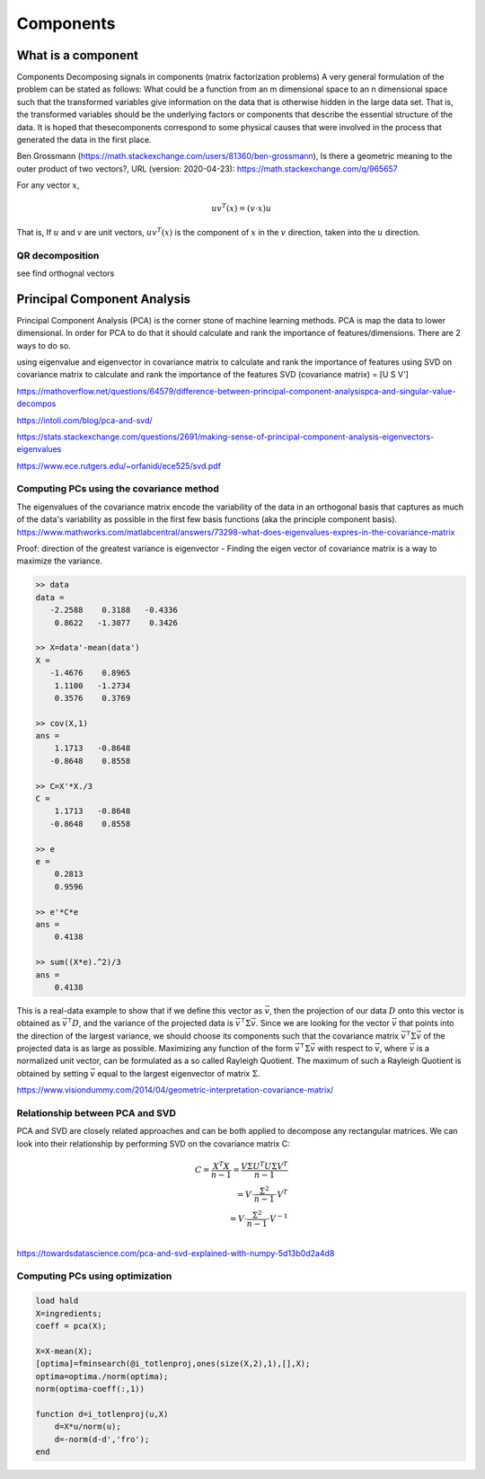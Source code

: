.. _chapter_components:


**********
Components
**********


What is a component
===================

Components
Decomposing signals in components (matrix factorization problems) A very general formulation of the problem can be stated as follows: What could be a function from an m dimensional space to an n dimensional space such that the transformed variables give information on the data that is otherwise hidden in the large data set. That is, the transformed variables should be the underlying factors or components that describe the essential structure of the data. It is hoped that thesecomponents correspond to some physical causes that were involved in the process that generated the data in the first place.

Ben Grossmann (https://math.stackexchange.com/users/81360/ben-grossmann), Is there a geometric meaning to the outer product of two vectors?, URL (version: 2020-04-23): https://math.stackexchange.com/q/965657


For any vector :math:`x`,

.. math:: uv^T(x)=(v \cdot x)u
  
That is, If :math:`u` and :math:`v` are unit vectors, :math:`uv^T(x)` is the component of :math:`x` in the :math:`v` direction, taken into the :math:`u` direction.

QR decomposition
----------------
see find orthognal vectors


Principal Component Analysis
============================
Principal Component Analysis (PCA) is the corner stone of machine learning methods. PCA is map the data to lower dimensional. In order for PCA to do that it should calculate and rank the importance of features/dimensions. There are 2 ways to do so.

using eigenvalue and eigenvector in covariance matrix to calculate and rank the importance of features
using SVD on covariance matrix to calculate and rank the importance of the features SVD (covariance matrix) = [U S V']

https://mathoverflow.net/questions/64579/difference-between-principal-component-analysispca-and-singular-value-decompos

https://intoli.com/blog/pca-and-svd/

https://stats.stackexchange.com/questions/2691/making-sense-of-principal-component-analysis-eigenvectors-eigenvalues

https://www.ece.rutgers.edu/~orfanidi/ece525/svd.pdf




Computing PCs using the covariance method
-----------------------------------------
The eigenvalues of the covariance matrix encode the variability of the data in an orthogonal basis that captures as much of the data's variability as possible in the first few basis functions (aka the principle component basis). https://www.mathworks.com/matlabcentral/answers/73298-what-does-eigenvalues-expres-in-the-covariance-matrix 

Proof: direction of the greatest variance is eigenvector - Finding the eigen vector of covariance matrix is a way to maximize the variance.

.. code-block:: text

  >> data
  data =
     -2.2588    0.3188   -0.4336
      0.8622   -1.3077    0.3426

  >> X=data'-mean(data')
  X =
     -1.4676    0.8965
      1.1100   -1.2734
      0.3576    0.3769

  >> cov(X,1)
  ans =
      1.1713   -0.8648
     -0.8648    0.8558

  >> C=X'*X./3
  C =
      1.1713   -0.8648
     -0.8648    0.8558

  >> e
  e =
      0.2813
      0.9596

  >> e'*C*e
  ans =
      0.4138

  >> sum((X*e).^2)/3
  ans =
      0.4138
    
    
This is a real-data example to show that if we define this vector as :math:`\vec{v}`, then the projection of our data :math:`D` onto this vector is obtained as 
:math:`\vec{v}^{\intercal} D`, and the variance of the projected data is :math:`\vec{v}^{\intercal} \Sigma \vec{v}`. Since we are looking for the vector :math:`\vec{v}` that points into the direction of the largest variance, we should choose its components such that the covariance matrix :math:`\vec{v}^{\intercal} \Sigma \vec{v}` of the projected data is as large as possible. Maximizing any function of the form :math:`\vec{v}^{\intercal} \Sigma \vec{v}` with respect to :math:`\vec{v}`, where :math:`\vec{v}` is a normalized unit vector, can be formulated as a so called Rayleigh Quotient. The maximum of such a Rayleigh Quotient is obtained by setting :math:`\vec{v}` equal to the largest eigenvector of matrix :math:`\Sigma`.

|pca|

https://www.visiondummy.com/2014/04/geometric-interpretation-covariance-matrix/

Relationship between PCA and SVD
--------------------------------
PCA and SVD are closely related approaches and can be both applied to decompose any rectangular matrices. We can look into their relationship by performing SVD on the covariance matrix C:

.. math::

    C = \frac{X^T X}{n-1} =  \frac{V \Sigma U^{T} U \Sigma V^{T}}{n-1} \\
      = V \cdot \frac{\Sigma^{2}}{n-1} \cdot V^{T} \\
      = V \cdot \frac{\Sigma^{2}}{n-1} \cdot V^{-1} \\

https://towardsdatascience.com/pca-and-svd-explained-with-numpy-5d13b0d2a4d8

Computing PCs using optimization
--------------------------------

.. code-block:: text

  load hald
  X=ingredients;
  coeff = pca(X);

  X=X-mean(X);
  [optima]=fminsearch(@i_totlenproj,ones(size(X,2),1),[],X);
  optima=optima./norm(optima);
  norm(optima-coeff(:,1))

  function d=i_totlenproj(u,X)
      d=X*u/norm(u);
      d=-norm(d-d','fro');
  end
  
  





.. |pca| image:: img/pca_example.png
  :width: 300
  :alt: Alternative text
  
